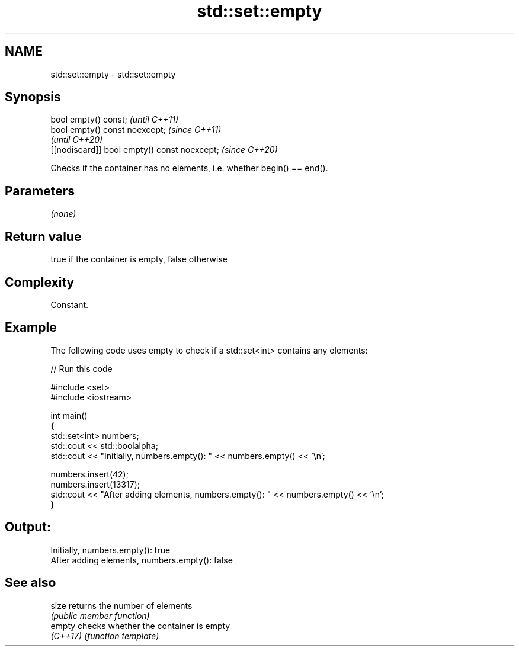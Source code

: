 .TH std::set::empty 3 "2022.07.31" "http://cppreference.com" "C++ Standard Libary"
.SH NAME
std::set::empty \- std::set::empty

.SH Synopsis
   bool empty() const;                         \fI(until C++11)\fP
   bool empty() const noexcept;                \fI(since C++11)\fP
                                               \fI(until C++20)\fP
   [[nodiscard]] bool empty() const noexcept;  \fI(since C++20)\fP

   Checks if the container has no elements, i.e. whether begin() == end().

.SH Parameters

   \fI(none)\fP

.SH Return value

   true if the container is empty, false otherwise

.SH Complexity

   Constant.

.SH Example

   The following code uses empty to check if a std::set<int> contains any elements:


// Run this code

 #include <set>
 #include <iostream>

 int main()
 {
     std::set<int> numbers;
     std::cout << std::boolalpha;
     std::cout << "Initially, numbers.empty(): " << numbers.empty() << '\\n';

     numbers.insert(42);
     numbers.insert(13317);
     std::cout << "After adding elements, numbers.empty(): " << numbers.empty() << '\\n';
 }

.SH Output:

 Initially, numbers.empty(): true
 After adding elements, numbers.empty(): false

.SH See also

   size    returns the number of elements
           \fI(public member function)\fP
   empty   checks whether the container is empty
   \fI(C++17)\fP \fI(function template)\fP
